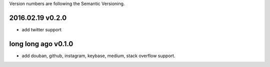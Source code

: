 Version numbers are following the Semantic Versioning.

2016.02.19  v0.2.0
------------------

- add twitter support

long long ago v0.1.0
--------------------

- add douban, github, instagram, keybase, medium, stack overflow support.